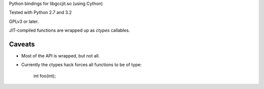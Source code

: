 Python bindings for libgccjit.so (using Cython)

Tested with Python 2.7 and 3.2

GPLv3 or later.

JIT-compiled functions are wrapped up as `ctypes` callables.

Caveats
^^^^^^^
* Most of the API is wrapped, but not all.

* Currently the ctypes hack forces all functions to be of type:

     int foo(int);
